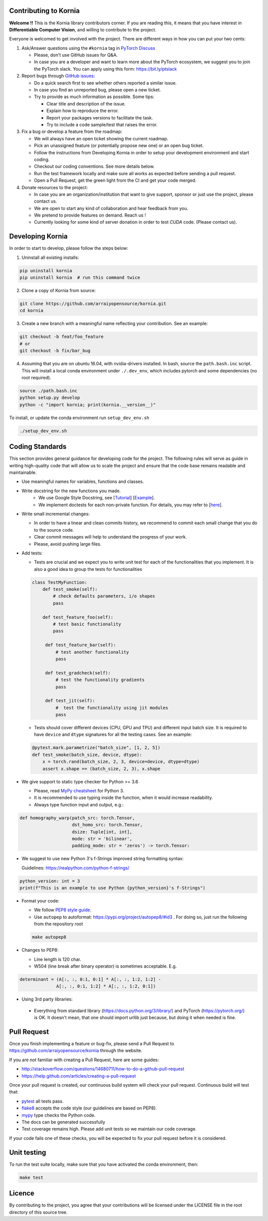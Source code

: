 Contributing to Kornia
======================

**Welcome !!** This is the Kornia library contributors corner. If you are reading this, it means that you have interest in **Differentiable Computer Vision**, and willing to contribute to the project.

Everyone is welcomed to get involved with the project. There are different ways in how you can put your two cents:

1. Ask/Answer questions using the ``#kornia`` tag in `PyTorch Discuss <https://discuss.pytorch.org>`_

   - Please, don't use GitHub issues for Q&A.
   - In case you are a developer and want to learn more about the PyTorch ecosystem, we suggest you to join the PyTorch slack. You can apply using this form: `https://bit.ly/ptslack <https://bit.ly/ptslack>`_
   

2. Report bugs through `GitHub issues <https://github.com/arraiyopensource/kornia/issues>`_:

   - Do a quick search first to see whether others reported a similar issue.
   - In case you find an unreported bug, please open a new ticket.
   - Try to provide as much information as possible. Some tips:

     - Clear title and description of the issue.
     - Explain how to reproduce the error.
     - Report your packages versions to facilitate the task.
     - Try to include a code sample/test that raises the error.

3. Fix a bug or develop a feature from the roadmap:

   - We will always have an open ticket showing the current roadmap.
   - Pick an unassigned feature (or potentially propose new one) or an open bug ticket.
   - Follow the instructions from Developing Kornia in order to setup your development environment and start coding.
   - Checkout our coding conventions. See more details below.
   - Run the test framework locally and make sure all works as expected before sending a pull request.
   - Open a Pull Request, get the green light from the CI and get your code merged.

4. Donate resources to the project:

   - In case you are an organization/institution that want to give support, sponsor or just use the project, please contact us.
   - We are open to start any kind of collaboration and hear feedback from you.
   - We pretend to provide features on demand. Reach us !
   - Currently looking for some kind of server donation in order to test *CUDA* code. (Please contact us).


Developing Kornia
=================

In order to start to develop, please follow the steps below:

1. Uninstall all existing installs:

.. code:: bash

    pip uninstall kornia
    pip uninstall kornia  # run this command twice

2. Clone a copy of Kornia from source:

.. code:: bash

    git clone https://github.com/arraiyopensource/kornia.git
    cd kornia

3. Create a new branch with a meaningful name reflecting your contribution. See an example:

.. code:: bash

    git checkout -b feat/foo_feature
    # or
    git checkout -b fix/bar_bug

4. Assuming that you are on ubuntu 16.04, with nvidia-drivers installed. In bash, source the ``path.bash.inc`` script.  This will install a local conda environment under ``./.dev_env``, which includes pytorch and some dependencies (no root required).

.. code:: bash

   source ./path.bash.inc
   python setup.py develop
   python -c "import kornia; print(kornia.__version__)"

To install, or update the conda environment run ``setup_dev_env.sh``

.. code:: bash

    ./setup_dev_env.sh

Coding Standards
================

This section provides general guidance for developing code for the project. The following rules will serve as guide in writing high-quality code that will allow us to scale the project and ensure that the code base remains readable and maintainable.

- Use meaningful names for variables, functions and classes.

- Write docstring for the new functions you made.
    - We use Google Style Docstring, see [`Tutorial <https://google.github.io/styleguide/pyguide.html>`_] [`Example <https://sphinxcontrib-napoleon.readthedocs.io/en/latest/example_google.html>`_].
    - We implement doctests for each non-private function. For details, you may refer to [`here <https://docs.python.org/3/library/doctest.html>`_].

- Write small incremental changes:

  - In order to have a linear and clean commits history, we recommend to commit each small change that you do to the source code.
  - Clear commit messages will help to understand the progress of your work.
  - Please, avoid pushing large files.

- Add tests:

  - Tests are crucial and we expect you to write unit test for each of the functionalities that you implement.
    It is also a good idea to group the tests for functionalities

  .. code:: python

        class TestMyFunction:
            def test_smoke(self):
                # check defaults parameters, i/o shapes
                pass

            def test_feature_foo(self):
                # test basic functionality
                pass

             def test_feature_bar(self):
                 # test another functionality
                 pass

             def test_gradcheck(self):
                 # test the functionality gradients
                 pass

             def test_jit(self):
                 #  test the functionality using jit modules
                 pass

  - Tests should cover different devices (CPU, GPU and TPU) and different input batch size. It is required to have ``device`` and ``dtype`` signatures for all the testing cases. See an example:

  .. code:: python

   @pytest.mark.parametrize("batch_size", [1, 2, 5])
   def test_smoke(batch_size, device, dtype):
       x = torch.rand(batch_size, 2, 3, device=device, dtype=dtype)
       assert x.shape == (batch_size, 2, 3), x.shape

- We give support to static type checker for Python >= 3.6

  - Please, read `MyPy cheatsheet <https://mypy.readthedocs.io/en/stable/cheat_sheet_py3.html#type-hints-cheat-sheet-python-3>`_ for Python 3.
  - It is recommended to use typing inside the function, when it would increase readability.
  - Always type function input and output, e.g.:

.. code:: python

    def homography_warp(patch_src: torch.Tensor,
                        dst_homo_src: torch.Tensor,
                        dsize: Tuple[int, int],
                        mode: str = 'bilinear',
                        padding_mode: str = 'zeros') -> torch.Tensor:

- We suggest to use new Python 3's f-Strings improved string formatting syntax:

  Guidelines: https://realpython.com/python-f-strings/

.. code:: python

    python_version: int = 3
    print(f"This is an example to use Python {python_version}'s f-Strings")

- Format your code:

  - We follow `PEP8 style guide <https://www.python.org/dev/peps/pep-0008>`_.
  - Use ``autopep`` to autoformat: https://pypi.org/project/autopep8/#id3 .
    For doing so, just run the following from the repository root

  .. code:: bash

    make autopep8

- Changes to PEP8:

  - Line length is 120 char.
  - W504 (line break after binary operator) is sometimes acceptable. E.g.

.. code:: python

   determinant = (A[:, :, 0:1, 0:1] * A[:, :, 1:2, 1:2] -
                 A[:, :, 0:1, 1:2] * A[:, :, 1:2, 0:1])

-  Using 3rd party libraries:

  - Everything from standard library (https://docs.python.org/3/library/) and PyTorch (https://pytorch.org/) is OK.
    It doesn't mean, that one should import urllib  just because, but doing it when needed is fine.



Pull Request
============

Once you finish implementing a feature or bug-fix, please send a Pull Request to
https://github.com/arraiyopensource/kornia through the website.

If you are not familiar with creating a Pull Request, here are some guides:

- http://stackoverflow.com/questions/14680711/how-to-do-a-github-pull-request
- https://help.github.com/articles/creating-a-pull-request

Once your pull request is created, our continuous build system will check your pull request. Continuous build will test that:

- `pytest <https://docs.pytest.org/en/latest>`_ all tests pass.
- `flake8 <https://pypi.org/project/flake8/>`_ accepts the code style (our guidelines are based on PEP8).
- `mypy <http://mypy-lang.org>`_ type checks the Python code.
- The docs can be generated successfully
- Test coverage remains high. Please add unit tests so we maintain our code coverage.

If your code fails one of these checks, you will be expected to fix your pull request before it is considered.



Unit testing
============

To run the test suite locally, make sure that you have activated the conda environment, then:

.. code:: bash

    make test

Licence
=======

By contributing to the project, you agree that your contributions will be licensed under the LICENSE file in the root directory of this source tree.
